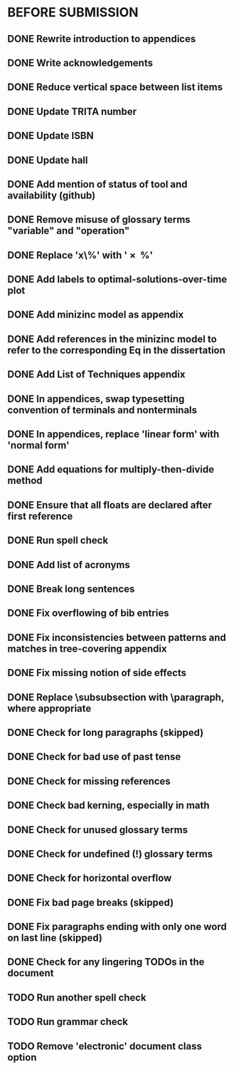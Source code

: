 * BEFORE SUBMISSION
** DONE Rewrite introduction to appendices
** DONE Write acknowledgements
** DONE Reduce vertical space between list items
** DONE Update TRITA number
** DONE Update ISBN
** DONE Update hall
** DONE Add mention of status of tool and availability (github)
** DONE Remove misuse of glossary terms "variable" and "operation"
** DONE Replace 'x\%' with '\SI{x}{\percent}'
** DONE Add labels to optimal-solutions-over-time plot
** DONE Add minizinc model as appendix
** DONE Add references in the minizinc model to refer to the corresponding Eq in the dissertation
** DONE Add List of Techniques appendix
** DONE In appendices, swap typesetting convention of terminals and nonterminals
** DONE In appendices, replace 'linear form' with 'normal form'
** DONE Add equations for multiply-then-divide method
** DONE Ensure that all floats are declared after first reference
** DONE Run spell check
** DONE Add list of acronyms
** DONE Break long sentences
** DONE Fix overflowing of bib entries
** DONE Fix inconsistencies between patterns and matches in tree-covering appendix
** DONE Fix missing notion of side effects
** DONE Replace \subsubsection with \paragraph, where appropriate
** DONE Check for long paragraphs (skipped)
** DONE Check for bad use of past tense
** DONE Check for missing references
** DONE Check bad kerning, especially in math
** DONE Check for unused glossary terms
** DONE Check for undefined (!) glossary terms
** DONE Check for horizontal overflow
** DONE Fix bad page breaks (skipped)
** DONE Fix paragraphs ending with only one word on last line (skipped)
** DONE Check for any lingering TODOs in the document
** TODO Run another spell check
** TODO Run grammar check
** TODO Remove 'electronic' document class option
